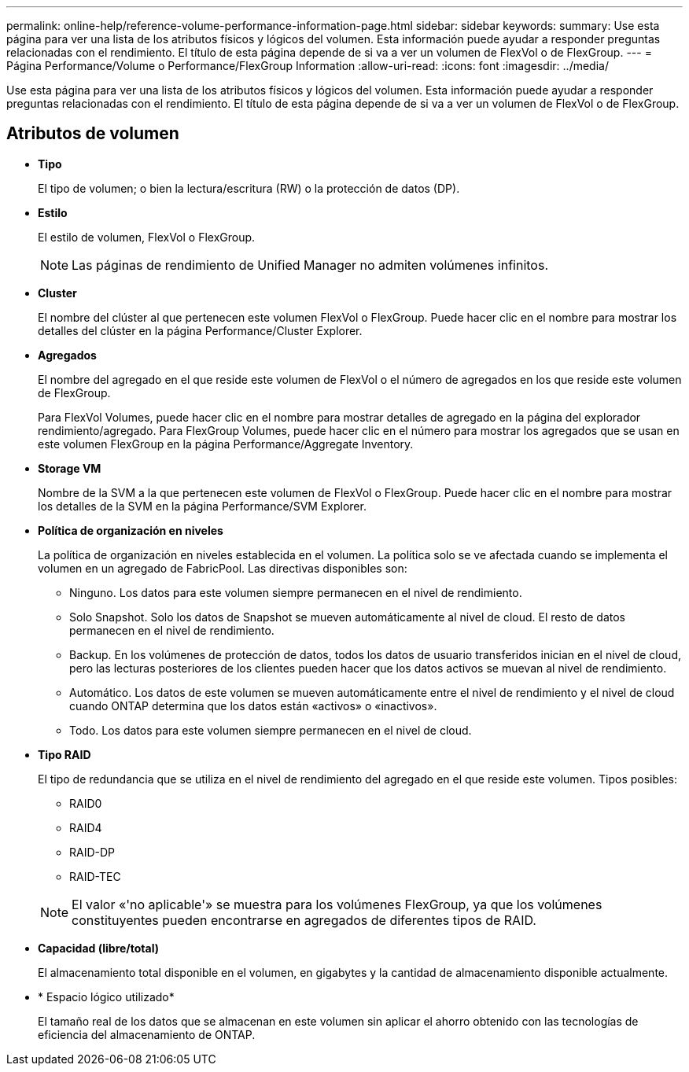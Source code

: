 ---
permalink: online-help/reference-volume-performance-information-page.html 
sidebar: sidebar 
keywords:  
summary: Use esta página para ver una lista de los atributos físicos y lógicos del volumen. Esta información puede ayudar a responder preguntas relacionadas con el rendimiento. El título de esta página depende de si va a ver un volumen de FlexVol o de FlexGroup. 
---
= Página Performance/Volume o Performance/FlexGroup Information
:allow-uri-read: 
:icons: font
:imagesdir: ../media/


[role="lead"]
Use esta página para ver una lista de los atributos físicos y lógicos del volumen. Esta información puede ayudar a responder preguntas relacionadas con el rendimiento. El título de esta página depende de si va a ver un volumen de FlexVol o de FlexGroup.



== Atributos de volumen

* *Tipo*
+
El tipo de volumen; o bien la lectura/escritura (RW) o la protección de datos (DP).

* *Estilo*
+
El estilo de volumen, FlexVol o FlexGroup.

+
[NOTE]
====
Las páginas de rendimiento de Unified Manager no admiten volúmenes infinitos.

====
* *Cluster*
+
El nombre del clúster al que pertenecen este volumen FlexVol o FlexGroup. Puede hacer clic en el nombre para mostrar los detalles del clúster en la página Performance/Cluster Explorer.

* *Agregados*
+
El nombre del agregado en el que reside este volumen de FlexVol o el número de agregados en los que reside este volumen de FlexGroup.

+
Para FlexVol Volumes, puede hacer clic en el nombre para mostrar detalles de agregado en la página del explorador rendimiento/agregado. Para FlexGroup Volumes, puede hacer clic en el número para mostrar los agregados que se usan en este volumen FlexGroup en la página Performance/Aggregate Inventory.

* *Storage VM*
+
Nombre de la SVM a la que pertenecen este volumen de FlexVol o FlexGroup. Puede hacer clic en el nombre para mostrar los detalles de la SVM en la página Performance/SVM Explorer.

* *Política de organización en niveles*
+
La política de organización en niveles establecida en el volumen. La política solo se ve afectada cuando se implementa el volumen en un agregado de FabricPool. Las directivas disponibles son:

+
** Ninguno. Los datos para este volumen siempre permanecen en el nivel de rendimiento.
** Solo Snapshot. Solo los datos de Snapshot se mueven automáticamente al nivel de cloud. El resto de datos permanecen en el nivel de rendimiento.
** Backup. En los volúmenes de protección de datos, todos los datos de usuario transferidos inician en el nivel de cloud, pero las lecturas posteriores de los clientes pueden hacer que los datos activos se muevan al nivel de rendimiento.
** Automático. Los datos de este volumen se mueven automáticamente entre el nivel de rendimiento y el nivel de cloud cuando ONTAP determina que los datos están «activos» o «inactivos».
** Todo. Los datos para este volumen siempre permanecen en el nivel de cloud.


* *Tipo RAID*
+
El tipo de redundancia que se utiliza en el nivel de rendimiento del agregado en el que reside este volumen. Tipos posibles:

+
** RAID0
** RAID4
** RAID-DP
** RAID-TEC


+
[NOTE]
====
El valor «'no aplicable'» se muestra para los volúmenes FlexGroup, ya que los volúmenes constituyentes pueden encontrarse en agregados de diferentes tipos de RAID.

====
* *Capacidad (libre/total)*
+
El almacenamiento total disponible en el volumen, en gigabytes y la cantidad de almacenamiento disponible actualmente.

* * Espacio lógico utilizado*
+
El tamaño real de los datos que se almacenan en este volumen sin aplicar el ahorro obtenido con las tecnologías de eficiencia del almacenamiento de ONTAP.


